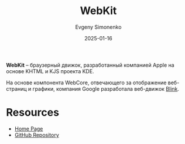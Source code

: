 :PROPERTIES:
:ID:       db44b092-b4a9-43d4-9806-4fd62fb299a1
:END:
#+TITLE: WebKit
#+AUTHOR: Evgeny Simonenko
#+LANGUAGE: Russian
#+LICENSE: CC BY-SA 4.0
#+DATE: 2025-01-16
#+FILETAGS: :web:browser:

*WebKit* -- браузерный движок, разработанный компанией Apple на основе KHTML и KJS проекта KDE.

На основе компонента WebCore, отвечающего за отображение веб-страниц и графики, компания Google разработала веб-движок [[id:f4becce1-8b20-42d8-8d05-7f3ded525a0b][Blink]].

* Resources

- [[https://webkit.org/][Home Page]]
- [[https://github.com/WebKit/WebKit][GitHub Repository]]
